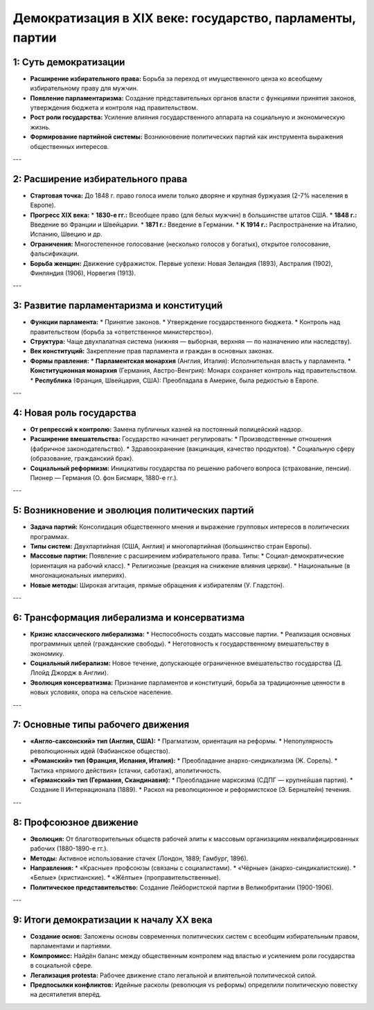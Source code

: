 Демократизация в XIX веке: государство, парламенты, партии
============================================================

1: Суть демократизации
-----------------------

*   **Расширение избирательного права:** Борьба за переход от имущественного ценза ко всеобщему избирательному праву для мужчин.
*   **Появление парламентаризма:** Создание представительных органов власти с функциями принятия законов, утверждения бюджета и контроля над правительством.
*   **Рост роли государства:** Усиление влияния государственного аппарата на социальную и экономическую жизнь.
*   **Формирование партийной системы:** Возникновение политических партий как инструмента выражения общественных интересов.

---

2: Расширение избирательного права
-----------------------------------

*   **Стартовая точка:** До 1848 г. право голоса имели только дворяне и крупная буржуазия (2-7% населения в Европе).
*   **Прогресс XIX века:**
    *   **1830-е гг.:** Всеобщее право (для белых мужчин) в большинстве штатов США.
    *   **1848 г.:** Введение во Франции и Швейцарии.
    *   **1871 г.:** Введение в Германии.
    *   **К 1914 г.:** Распространение на Италию, Испанию, Швецию и др.
*   **Ограничения:** Многостепенное голосование (несколько голосов у богатых), открытое голосование, фальсификации.
*   **Борьба женщин:** Движение суфражисток. Первые успехи: Новая Зеландия (1893), Австралия (1902), Финляндия (1906), Норвегия (1913).

---

3: Развитие парламентаризма и конституций
------------------------------------------

*   **Функции парламента:**
    *   Принятие законов.
    *   Утверждение государственного бюджета.
    *   Контроль над правительством (борьба за «ответственное министерство»).
*   **Структура:** Чаще двухпалатная система (нижняя — выборная, верхняя — по назначению или наследству).
*   **Век конституций:** Закрепление прав парламента и граждан в основных законах.
*   **Формы правления:**
    *   **Парламентская монархия** (Англия, Италия): Исполнительная власть у парламента.
    *   **Конституционная монархия** (Германия, Австро-Венгрия): Монарх сохраняет контроль над правительством.
    *   **Республика** (Франция, Швейцария, США): Преобладала в Америке, была редкостью в Европе.

---

4: Новая роль государства
--------------------------

*   **От репрессий к контролю:** Замена публичных казней на постоянный полицейский надзор.
*   **Расширение вмешательства:** Государство начинает регулировать:
    *   Производственные отношения (фабричное законодательство).
    *   Здравоохранение (вакцинация, качество продуктов).
    *   Социальную сферу (образование, гражданский брак).
*   **Социальный реформизм:** Инициативы государства по решению рабочего вопроса (страхование, пенсии). Пионер — Германия (О. фон Бисмарк, 1880-е гг.).

---

5: Возникновение и эволюция политических партий
------------------------------------------------

*   **Задача партий:** Консолидация общественного мнения и выражение групповых интересов в политических программах.
*   **Типы систем:** Двухпартийная (США, Англия) и многопартийная (большинство стран Европы).
*   **Массовые партии:** Появление с расширением избирательного права. Типы:
    *   Социал-демократические (ориентация на рабочий класс).
    *   Религиозные (реакция на снижение влияния церкви).
    *   Национальные (в многонациональных империях).
*   **Новые методы:** Широкая агитация, прямые обращения к избирателям (У. Гладстон).

---

6: Трансформация либерализма и консерватизма
---------------------------------------------

*   **Кризис классического либерализма:**
    *   Неспособность создать массовые партии.
    *   Реализация основных программных целей (гражданские свободы).
    *   Неготовность к государственному вмешательству в экономику.
*   **Социальный либерализм:** Новое течение, допускающее ограниченное вмешательство государства (Д. Ллойд Джордж в Англии).
*   **Эволюция консерватизма:** Признание парламентов и конституций, борьба за традиционные ценности в новых условиях, опора на сельское население.

---

7: Основные типы рабочего движения
-----------------------------------

*   **«Англо-саксонский» тип (Англия, США):**
    *   Прагматизм, ориентация на реформы.
    *   Непопулярность революционных идей (Фабианское общество).
*   **«Романский» тип (Франция, Испания, Италия):**
    *   Преобладание анархо-синдикализма (Ж. Сорель).
    *   Тактика «прямого действия» (стачки, саботаж), аполитичность.
*   **«Германский» тип (Германия, Скандинавия):**
    *   Преобладание марксизма (СДПГ — крупнейшая партия).
    *   Создание II Интернационала (1889).
    *   Раскол на революционное и реформистское (Э. Бернштейн) течения.

---

8: Профсоюзное движение
------------------------

*   **Эволюция:** От благотворительных обществ рабочей элиты к массовым организациям неквалифицированных рабочих (1880-1890-е гг.).
*   **Методы:** Активное использование стачек (Лондон, 1889; Гамбург, 1896).
*   **Направления:**
    *   «Красные» профсоюзы (связаны с социалистами).
    *   «Чёрные» (анархо-синдикалистские).
    *   «Белые» (христианские).
    *   «Жёлтые» (проправительственные).
*   **Политическое представительство:** Создание Лейбористской партии в Великобритании (1900-1906).

---

9: Итоги демократизации к началу XX века
-----------------------------------------

*   **Создание основ:** Заложены основы современных политических систем с всеобщим избирательным правом, парламентами и партиями.
*   **Компромисс:** Найдён баланс между общественным контролем над властью и усилением роли государства в социальной сфере.
*   **Легализация protestа:** Рабочее движение стало легальной и влиятельной политической силой.
*   **Предпосылки конфликтов:** Идейные расколы (революция vs реформы) определили политическую повестку на десятилетия вперёд.
